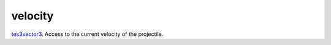 velocity
====================================================================================================

`tes3vector3`_. Access to the current velocity of the projectile.

.. _`tes3vector3`: ../../../lua/type/tes3vector3.html
